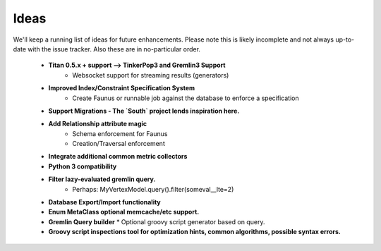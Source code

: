 .. _ideas:

Ideas
=====

We'll keep a running list of ideas for future enhancements. Please note this is likely incomplete and not always
up-to-date with the issue tracker. Also these are in no-particular order.

 * **Titan 0.5.x + support --> TinkerPop3 and Gremlin3 Support**
    * Websocket support for streaming results (generators)
 * **Improved Index/Constraint Specification System**
    * Create Faunus or runnable job against the database to enforce a specification
 * **Support Migrations - The `South` project lends inspiration here.**
 * **Add Relationship attribute magic**
    * Schema enforcement for Faunus
    * Creation/Traversal enforcement
 * **Integrate additional common metric collectors**
 * **Python 3 compatibility**
 * **Filter lazy-evaluated gremlin query.**
    * Perhaps: MyVertexModel.query().filter(someval__lte=2)
 * **Database Export/Import functionality**
 * **Enum MetaClass optional memcache/etc support.**
 * **Gremlin Query builder**
   * Optional groovy script generator based on query.
 * **Groovy script inspections tool for optimization hints, common algorithms, possible syntax errors.**